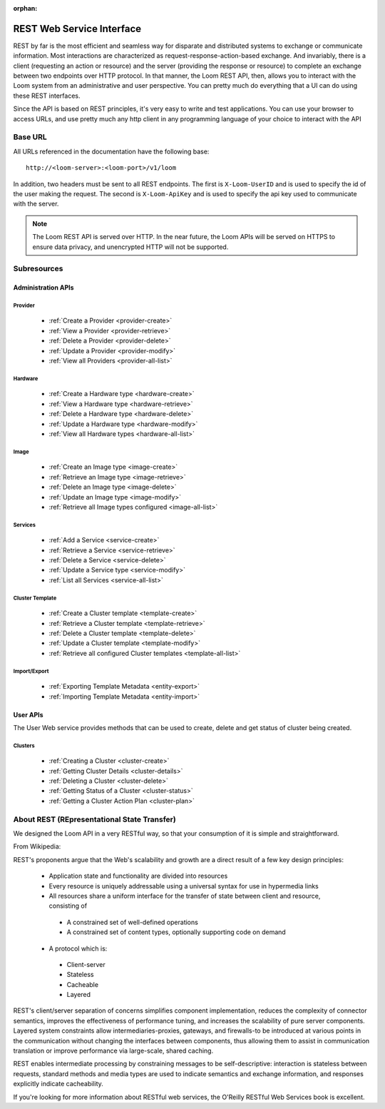:orphan:

.. _rest-api-reference:

.. index::
   single: REST Web Service Interface
==========================
REST Web Service Interface
==========================

REST by far is the most efficient and seamless way for disparate and distributed systems to exchange or communicate information. Most 
interactions are characterized as request-response-action-based exchange. And invariably, there is a client (requesting an action or resource)
and the server (providing the response or resource) to complete an exchange between two endpoints over HTTP protocol. In that manner, the Loom REST API, then, allows you to interact 
with the Loom system from an administrative and user perspective. You can pretty much do everything that a UI can do using these 
REST interfaces. 

Since the API is based on REST principles, it's very easy to write and test applications. You can use your browser to access URLs, 
and use pretty much any http client in any programming language of your choice to interact with the API

Base URL
========

All URLs referenced in the documentation have the following base:
::
 http://<loom-server>:<loom-port>/v1/loom

In addition, two headers must be sent to all REST endpoints.  The first is ``X-Loom-UserID`` and is used to specify
the id of the user making the request.  The second is ``X-Loom-ApiKey`` and is used to specify the api key used to
communicate with the server.

.. note:: The Loom REST API is served over HTTP. In the near future, the Loom APIs will be served on HTTPS to ensure data privacy, and unencrypted HTTP will not be supported.


Subresources
=============

**Administration APIs**
^^^^^^^^^^^^^^^^^^^^^^^

**Provider**
------------
  * :ref:`Create a Provider <provider-create>`
  * :ref:`View a Provider <provider-retrieve>`
  * :ref:`Delete a Provider <provider-delete>`
  * :ref:`Update a Provider <provider-modify>`
  * :ref:`View all Providers <provider-all-list>`

**Hardware**
------------
  * :ref:`Create a Hardware type <hardware-create>`
  * :ref:`View a Hardware type <hardware-retrieve>`
  * :ref:`Delete a Hardware type <hardware-delete>`
  * :ref:`Update a Hardware type <hardware-modify>`
  * :ref:`View all Hardware types <hardware-all-list>`

**Image**
---------
  * :ref:`Create an Image type <image-create>`
  * :ref:`Retrieve an Image type <image-retrieve>`
  * :ref:`Delete an Image type <image-delete>`
  * :ref:`Update an Image type <image-modify>`
  * :ref:`Retrieve all Image types configured <image-all-list>`

**Services**
------------
  * :ref:`Add a Service <service-create>`
  * :ref:`Retrieve a Service <service-retrieve>`
  * :ref:`Delete a Service <service-delete>`
  * :ref:`Update a Service type <service-modify>`
  * :ref:`List all Services <service-all-list>`

**Cluster Template**
--------------------
  * :ref:`Create a Cluster template <template-create>`
  * :ref:`Retrieve a Cluster template <template-retrieve>`
  * :ref:`Delete a Cluster template <template-delete>`
  * :ref:`Update a Cluster template <template-modify>`
  * :ref:`Retrieve all configured Cluster templates <template-all-list>`

**Import/Export**
-----------------
  * :ref:`Exporting Template Metadata <entity-export>`
  * :ref:`Importing Template Metadata <entity-import>`

**User APIs**
^^^^^^^^^^^^^
The User Web service provides methods that can be used to create, delete and get status of cluster 
being created. 

**Clusters**
------------
  * :ref:`Creating a Cluster <cluster-create>`
  * :ref:`Getting Cluster Details <cluster-details>`
  * :ref:`Deleting a Cluster <cluster-delete>`
  * :ref:`Getting Status of a Cluster <cluster-status>`
  * :ref:`Getting a Cluster Action Plan <cluster-plan>`

About REST (REpresentational State Transfer)
===============================================

We designed the Loom API in a very RESTful way, so that your consumption of it is simple and straightforward. 

From Wikipedia:

REST's proponents argue that the Web's scalability and growth are a direct result of a few key design principles:

  * Application state and functionality are divided into resources
  * Every resource is uniquely addressable using a universal syntax for use in hypermedia links
  * All resources share a uniform interface for the transfer of state between client and resource, consisting of
   * A constrained set of well-defined operations
   * A constrained set of content types, optionally supporting code on demand
  * A protocol which is:
   * Client-server
   * Stateless
   * Cacheable
   * Layered

REST's client/server separation of concerns simplifies component implementation, reduces the complexity of connector 
semantics, improves the effectiveness of performance tuning, and increases the scalability of pure server components. 
Layered system constraints allow intermediaries-proxies, gateways, and firewalls-to be introduced at various points 
in the communication without changing the interfaces between components, thus allowing them to assist in communication 
translation or improve performance via large-scale, shared caching.

REST enables intermediate processing by constraining messages to be self-descriptive: interaction is stateless between 
requests, standard methods and media types are used to indicate semantics and exchange information, and responses explicitly 
indicate cacheability.

If you're looking for more information about RESTful web services, the O'Reilly RESTful Web Services book is excellent.
